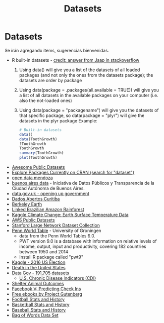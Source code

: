 #+Title: Datasets
#+STARTUP: showall expand
#+options: toc:nil

#+begin_src yaml :exports results :results value html
---
 layout: default
 title: Datos
 weight: 7
---
#+end_src
#+results:

* Datasets 
Se irán agregando items, sugerencias bienvenidas.
- R built-in datasets - [[http://stackoverflow.com/questions/33797666/how-to-get-a-list-of-built-in-data-sets-in-r][credit: answer from Jaap in stackoverflow]]
  1) Using data() will give you a list of the datasets of all loaded packages (and not only the ones
     from the datasets package); the datasets are order by package
  2) Using data(package = .packages(all.available = TRUE)) will give you a list of all datasets in
     the available packages on your computer (i.e. also the not-loaded ones)
  3) Using data(package = "packagename") will give you the datasets of that specific package, so
     data(package = "plyr") will give the datasets in the plyr package
     Example: 
     #+BEGIN_SRC R 
       # Built-in datasets
       data()
       data(ToothGrowth)
       ?ToothGrowth
       ToothGrowth
       summary(ToothGrowth)
       plot(ToothGrowth)
     #+END_SRC
- [[https://github.com/awesomedata/awesome-public-datasets][Awesome Public Datasets]]
- [[https://mran.microsoft.com/packages/][Explore Packages Currently on CRAN (search for "dataset")]]
- [[http://ckan.ciudaddemendoza.gov.ar/][open data mendoza]]
- [[https://data.buenosaires.gob.ar/][buenos aires data]] - Iniciativa de Datos Públicos y Transparencia de la Ciudad Autónoma de Buenos Aires.
- [[https://data.gov.uk][data.gov.uk - opening up government]]
- [[http://www.curitiba.pr.gov.br/dadosabertos/consulta/][Dados Abertos Curitiba]]
- [[http://berkeleyearth.org/data/][Berkeley Earth]]
- [[http://linkedscience.org/data/linked-brazilian-amazon-rainforest/][Linked Brazilian Amazon Rainforest]]
- [[https://www.kaggle.com/berkeleyearth/climate-change-earth-surface-temperature-data][Kaggle Climate Change: Earth Surface Temperature Data]]
- [[https://aws.amazon.com/datasets/][AWS Public Datasets]]
- [[https://snap.stanford.edu/data/][Stanford Large Network Dataset Collection]]
- [[http://www.rug.nl/ggdc/productivity/pwt/][Penn World Table]] - University of Groningen
  - data from the Penn World Tables 9.0. 
  - PWT version 9.0 is a database with information on relative levels of income, output, input and
    productivity, covering 182 countries between 1950 and 2014
  - Install R package called "pwt9"
- [[https://www.kaggle.com/benhamner/2016-us-election][Kaggle - 2016 US Election]]
- [[https://www.kaggle.com/cdc/mortality][Death in the United States]]
- [[https://catalog.data.gov/dataset][Data Gov -  191,705 datasets]]
  - [[https://catalog.data.gov/dataset/u-s-chronic-disease-indicators-cdi-e50c9][U.S. Chronic Disease Indicators (CDI)]]
- [[https://www.kaggle.com/c/shelter-animal-outcomes/data][Shelter Animal Outcomes]]
- [[https://www.kaggle.com/c/facebook-v-predicting-check-ins/data][Facebook V: Predicting Check Ins]]
- [[http://www.gutenberg.org/][Free ebooks by Project Gutenberg]]
- [[http://www.pro-football-reference.com/][Football Stats and History]]
- [[http://www.basketball-reference.com/][Basketball Stats and History]]
- [[http://www.baseball-reference.com/][Baseball Stats and History]]
- [[http://archive.ics.uci.edu/ml/datasets/Bag+of+Words][Bag of Words Data Set]]

